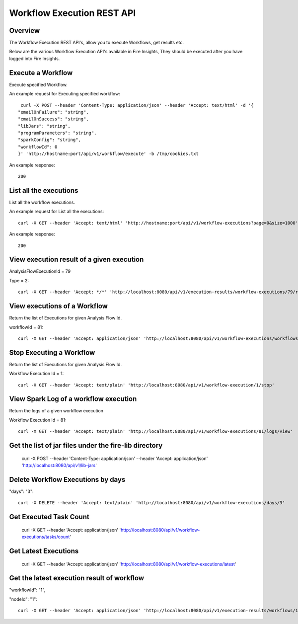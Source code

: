 Workflow Execution REST API
============================

Overview
--------
 
The Workflow Execution REST API's, allow you to execute Workflows, get results etc.

Below are the various Workflow Execution API's available in Fire Insights, They should be executed after you have logged into Fire Insights.



Execute a Workflow
------------------

Execute specified Workflow.

An example request for Executing specified workflow:

::
   
   curl -X POST --header 'Content-Type: application/json' --header 'Accept: text/html' -d '{
  "emailOnFailure": "string",
  "emailOnSuccess": "string",
  "libJars": "string",
  "programParameters": "string",
  "sparkConfig": "string",
  "workflowId": 0
  }' 'http://hostname:port/api/v1/workflow/execute' -b /tmp/cookies.txt
   

An example response:

::

    200

List all the executions
------------------------

List all the workflow  executions.

An example request for List all the executions:

::

    curl -X GET --header 'Accept: text/html' 'http://hostname:port/api/v1/workflow-executions?page=0&size=1000' -b /tmp/cookies.txt
    
An example response:

::

    200    
    
    


View execution result of a given execution
------------------------------------------

AnalysisFlowExecutionId = 79

Type = 2::

  curl -X GET --header 'Accept: */*' 'http://localhost:8080/api/v1/execution-results/workflow-executions/79/resultType/{type}'
  
View executions of a Workflow
------------------------------
 
Return the list of Executions for given Analysis Flow Id.

workflowId = 81::

  curl -X GET --header 'Accept: application/json' 'http://localhost:8080/api/v1/workflow-executions/workflows/81'
  
Stop Executing a Workflow
-------------------------
 
Return the list of Executions for given Analysis Flow Id.

Workflow Execution Id = 1::

  curl -X GET --header 'Accept: text/plain' 'http://localhost:8080/api/v1/workflow-execution/1/stop'
  
View Spark Log of a workflow execution
--------------------------------------
 
Return the logs of a given workflow execution

Workflow Execution Id = 81::

  curl -X GET --header 'Accept: text/plain' 'http://localhost:8080/api/v1/workflow-executions/81/logs/view'
  
  
Get the list of jar files under the fire-lib directory
----------------------------------------------------------

  curl -X POST --header 'Content-Type: application/json' --header 'Accept: application/json' 'http://localhost:8080/api/v1/lib-jars'
  
  
Delete Workflow Executions by days
----------------------------------
 
"days": "3"::

  curl -X DELETE --header 'Accept: text/plain' 'http://localhost:8080/api/v1/workflow-executions/days/3'
  
  
Get Executed Task Count
-----------------------
 
  curl -X GET --header 'Accept: application/json' 'http://localhost:8080/api/v1/workflow-executions/tasks/count'
  
Get Latest Executions
---------------------
 
  curl -X GET --header 'Accept: application/json' 'http://localhost:8080/api/v1/workflow-executions/latest'
  
Get the latest execution result of workflow
--------------------------------------------
 
"workflowId": "1",

"nodeId": "1"::

  curl -X GET --header 'Accept: application/json' 'http://localhost:8080/api/v1/execution-results/workflows/1/nodes/1/latest'




